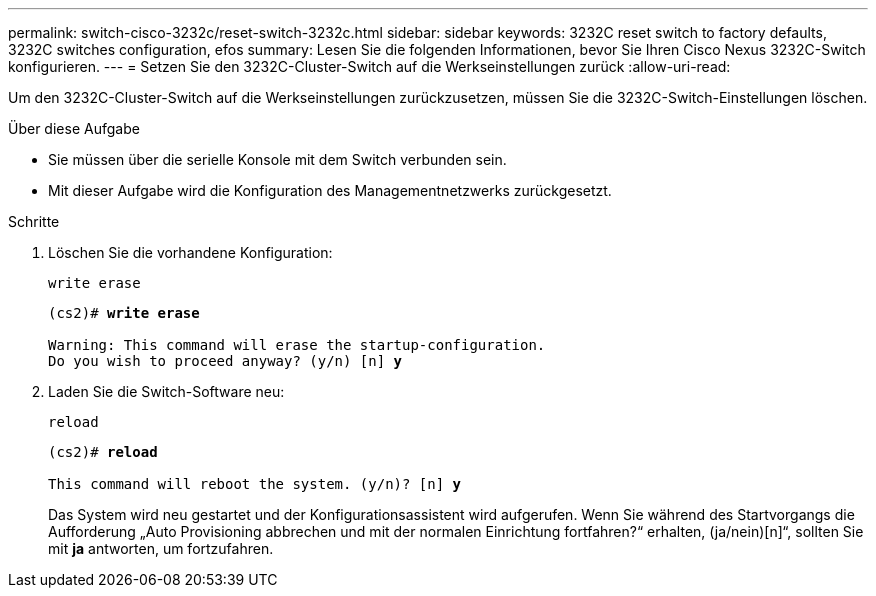 ---
permalink: switch-cisco-3232c/reset-switch-3232c.html 
sidebar: sidebar 
keywords: 3232C reset switch to factory defaults, 3232C switches configuration, efos 
summary: Lesen Sie die folgenden Informationen, bevor Sie Ihren Cisco Nexus 3232C-Switch konfigurieren. 
---
= Setzen Sie den 3232C-Cluster-Switch auf die Werkseinstellungen zurück
:allow-uri-read: 


[role="lead"]
Um den 3232C-Cluster-Switch auf die Werkseinstellungen zurückzusetzen, müssen Sie die 3232C-Switch-Einstellungen löschen.

.Über diese Aufgabe
* Sie müssen über die serielle Konsole mit dem Switch verbunden sein.
* Mit dieser Aufgabe wird die Konfiguration des Managementnetzwerks zurückgesetzt.


.Schritte
. Löschen Sie die vorhandene Konfiguration:
+
`write erase`

+
[listing, subs="+quotes"]
----
(cs2)# *write erase*

Warning: This command will erase the startup-configuration.
Do you wish to proceed anyway? (y/n) [n] *y*
----
. Laden Sie die Switch-Software neu:
+
`reload`

+
[listing, subs="+quotes"]
----
(cs2)# *reload*

This command will reboot the system. (y/n)? [n] *y*
----
+
Das System wird neu gestartet und der Konfigurationsassistent wird aufgerufen.  Wenn Sie während des Startvorgangs die Aufforderung „Auto Provisioning abbrechen und mit der normalen Einrichtung fortfahren?“ erhalten,  (ja/nein)[n]“, sollten Sie mit *ja* antworten, um fortzufahren.



